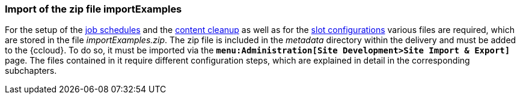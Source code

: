 [[sfcc_zip_file_import]]
=== Import of the zip file importExamples
For the setup of the <<sfcc_job_schedules,job schedules>> and the <<sfcc_content_cleanup, content cleanup>> as well as for the <<sfcc_import_slot_configs, slot configurations>> 
various files are required, which are stored in the file _importExamples.zip_.
The zip file is included in the _metadata_ directory within the delivery and must be added to the {ccloud}.
To do so, it must be imported via the `*menu:Administration[Site Development>Site Import & Export]*` page.
The files contained in it require different configuration steps, which are explained in detail in the corresponding subchapters.